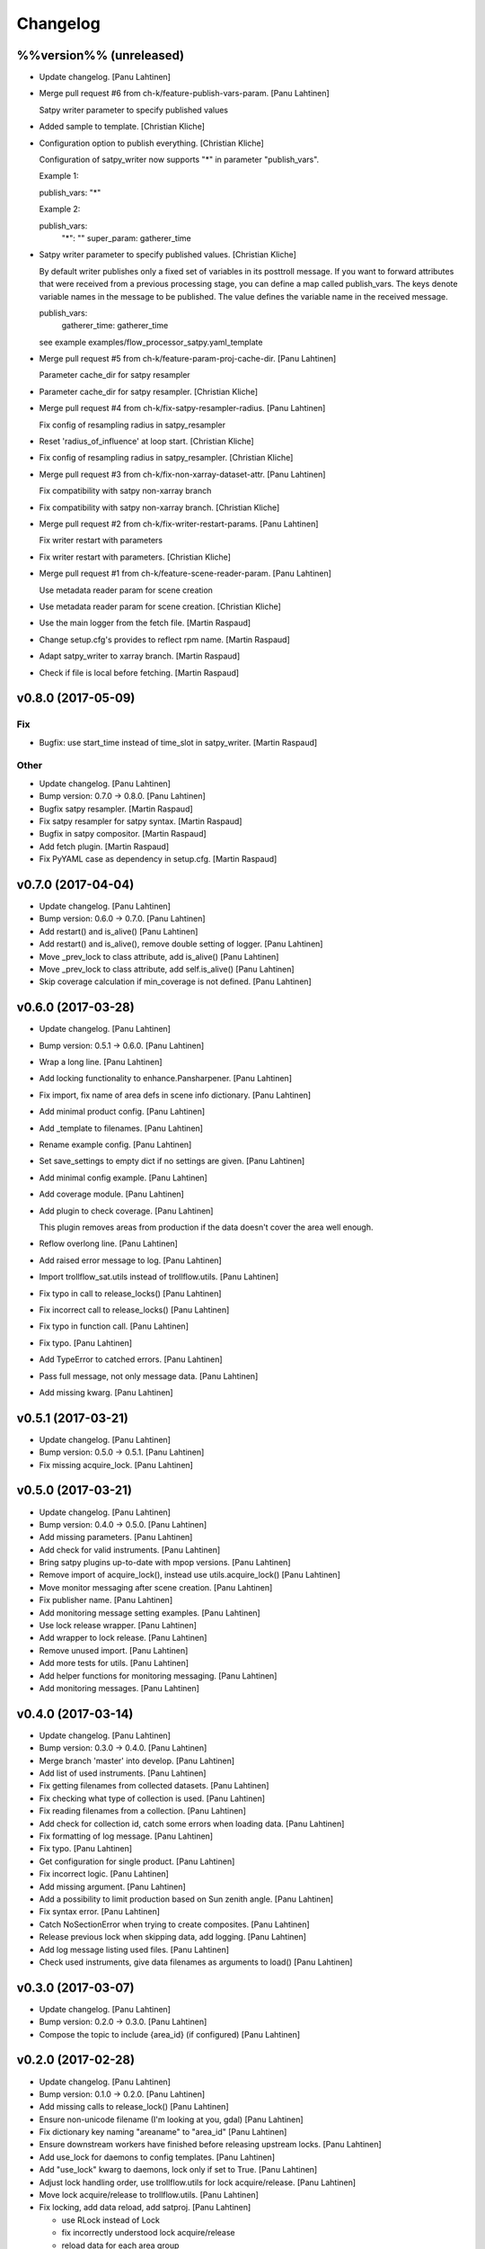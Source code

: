 Changelog
=========

%%version%% (unreleased)
------------------------

- Update changelog. [Panu Lahtinen]

- Merge pull request #6 from ch-k/feature-publish-vars-param. [Panu
  Lahtinen]

  Satpy writer parameter to specify published values

- Added sample to template. [Christian Kliche]

- Configuration option to publish everything. [Christian Kliche]

  Configuration of satpy_writer now supports "*" in parameter
  "publish_vars".

  Example 1:

  publish_vars: "*"

  Example 2:

  publish_vars:
    "*": ""
    super_param: gatherer_time


- Satpy writer parameter to specify published values. [Christian Kliche]

  By default writer publishes only a fixed set of variables
  in its posttroll message. If you want to forward attributes
  that were received from a previous processing stage, you
  can define a map called publish_vars. The keys denote variable
  names in the message to be published. The value defines the
  variable name in the received message.

  publish_vars:
    gatherer_time: gatherer_time

  see example examples/flow_processor_satpy.yaml_template


- Merge pull request #5 from ch-k/feature-param-proj-cache-dir. [Panu
  Lahtinen]

  Parameter cache_dir for satpy resampler

- Parameter cache_dir for satpy resampler. [Christian Kliche]

- Merge pull request #4 from ch-k/fix-satpy-resampler-radius. [Panu
  Lahtinen]

  Fix config of resampling radius in satpy_resampler

- Reset 'radius_of_influence' at loop start. [Christian Kliche]

- Fix config of resampling radius in satpy_resampler. [Christian Kliche]

- Merge pull request #3 from ch-k/fix-non-xarray-dataset-attr. [Panu
  Lahtinen]

  Fix compatibility with satpy non-xarray branch

- Fix compatibility with satpy non-xarray branch. [Christian Kliche]

- Merge pull request #2 from ch-k/fix-writer-restart-params. [Panu
  Lahtinen]

  Fix writer restart with parameters

- Fix writer restart with parameters. [Christian Kliche]

- Merge pull request #1 from ch-k/feature-scene-reader-param. [Panu
  Lahtinen]

  Use metadata reader param for scene creation

- Use metadata reader param for scene creation. [Christian Kliche]

- Use the main logger from the fetch file. [Martin Raspaud]

- Change setup.cfg's provides to reflect rpm name. [Martin Raspaud]

- Adapt satpy_writer to xarray branch. [Martin Raspaud]

- Check if file is local before fetching. [Martin Raspaud]

v0.8.0 (2017-05-09)
-------------------

Fix
~~~

- Bugfix: use start_time instead of time_slot in satpy_writer. [Martin
  Raspaud]

Other
~~~~~

- Update changelog. [Panu Lahtinen]

- Bump version: 0.7.0 → 0.8.0. [Panu Lahtinen]

- Bugfix satpy resampler. [Martin Raspaud]

- Fix satpy resampler for satpy syntax. [Martin Raspaud]

- Bugfix in satpy compositor. [Martin Raspaud]

- Add fetch plugin. [Martin Raspaud]

- Fix PyYAML case as dependency in setup.cfg. [Martin Raspaud]

v0.7.0 (2017-04-04)
-------------------

- Update changelog. [Panu Lahtinen]

- Bump version: 0.6.0 → 0.7.0. [Panu Lahtinen]

- Add restart() and is_alive() [Panu Lahtinen]

- Add restart() and is_alive(), remove double setting of logger. [Panu
  Lahtinen]

- Move _prev_lock to class attribute, add is_alive() [Panu Lahtinen]

- Move _prev_lock to class attribute, add self.is_alive() [Panu
  Lahtinen]

- Skip coverage calculation if min_coverage is not defined. [Panu
  Lahtinen]

v0.6.0 (2017-03-28)
-------------------

- Update changelog. [Panu Lahtinen]

- Bump version: 0.5.1 → 0.6.0. [Panu Lahtinen]

- Wrap a long line. [Panu Lahtinen]

- Add locking functionality to enhance.Pansharpener. [Panu Lahtinen]

- Fix import, fix name of area defs in scene info dictionary. [Panu
  Lahtinen]

- Add minimal product config. [Panu Lahtinen]

- Add _template to filenames. [Panu Lahtinen]

- Rename example config. [Panu Lahtinen]

- Set save_settings to empty dict if no settings are given. [Panu
  Lahtinen]

- Add minimal config example. [Panu Lahtinen]

- Add coverage module. [Panu Lahtinen]

- Add plugin to check coverage. [Panu Lahtinen]

  This plugin removes areas from production if the data doesn't cover the
  area well enough.


- Reflow overlong line. [Panu Lahtinen]

- Add raised error message to log. [Panu Lahtinen]

- Import trollflow_sat.utils instead of trollflow.utils. [Panu Lahtinen]

- Fix typo in call to release_locks() [Panu Lahtinen]

- Fix incorrect call to release_locks() [Panu Lahtinen]

- Fix typo in function call. [Panu Lahtinen]

- Fix typo. [Panu Lahtinen]

- Add TypeError to catched errors. [Panu Lahtinen]

- Pass full message, not only message data. [Panu Lahtinen]

- Add missing kwarg. [Panu Lahtinen]

v0.5.1 (2017-03-21)
-------------------

- Update changelog. [Panu Lahtinen]

- Bump version: 0.5.0 → 0.5.1. [Panu Lahtinen]

- Fix missing acquire_lock. [Panu Lahtinen]

v0.5.0 (2017-03-21)
-------------------

- Update changelog. [Panu Lahtinen]

- Bump version: 0.4.0 → 0.5.0. [Panu Lahtinen]

- Add missing parameters. [Panu Lahtinen]

- Add check for valid instruments. [Panu Lahtinen]

- Bring satpy plugins up-to-date with mpop versions. [Panu Lahtinen]

- Remove import of acquire_lock(), instead use utils.acquire_lock()
  [Panu Lahtinen]

- Move monitor messaging after scene creation. [Panu Lahtinen]

- Fix publisher name. [Panu Lahtinen]

- Add monitoring message setting examples. [Panu Lahtinen]

- Use lock release wrapper. [Panu Lahtinen]

- Add wrapper to lock release. [Panu Lahtinen]

- Remove unused import. [Panu Lahtinen]

- Add more tests for utils. [Panu Lahtinen]

- Add helper functions for monitoring messaging. [Panu Lahtinen]

- Add monitoring messages. [Panu Lahtinen]

v0.4.0 (2017-03-14)
-------------------

- Update changelog. [Panu Lahtinen]

- Bump version: 0.3.0 → 0.4.0. [Panu Lahtinen]

- Merge branch 'master' into develop. [Panu Lahtinen]

- Add list of used instruments. [Panu Lahtinen]

- Fix getting filenames from collected datasets. [Panu Lahtinen]

- Fix checking what type of collection is used. [Panu Lahtinen]

- Fix reading filenames from a collection. [Panu Lahtinen]

- Add check for collection id, catch some errors when loading data.
  [Panu Lahtinen]

- Fix formatting of log message. [Panu Lahtinen]

- Fix typo. [Panu Lahtinen]

- Get configuration for single product. [Panu Lahtinen]

- Fix incorrect logic. [Panu Lahtinen]

- Add missing argument. [Panu Lahtinen]

- Add a possibility to limit production based on Sun zenith angle. [Panu
  Lahtinen]

- Fix syntax error. [Panu Lahtinen]

- Catch NoSectionError when trying to create composites. [Panu Lahtinen]

- Release previous lock when skipping data, add logging. [Panu Lahtinen]

- Add log message listing used files. [Panu Lahtinen]

- Check used instruments, give data filenames as arguments to load()
  [Panu Lahtinen]

v0.3.0 (2017-03-07)
-------------------

- Update changelog. [Panu Lahtinen]

- Bump version: 0.2.0 → 0.3.0. [Panu Lahtinen]

- Compose the topic to include {area_id} (if configured) [Panu Lahtinen]

v0.2.0 (2017-02-28)
-------------------

- Update changelog. [Panu Lahtinen]

- Bump version: 0.1.0 → 0.2.0. [Panu Lahtinen]

- Add missing calls to release_lock() [Panu Lahtinen]

- Ensure non-unicode filename (I'm looking at you, gdal) [Panu Lahtinen]

- Fix dictionary key naming "areaname" to "area_id" [Panu Lahtinen]

- Ensure downstream workers have finished before releasing upstream
  locks. [Panu Lahtinen]

- Add use_lock for daemons to config templates. [Panu Lahtinen]

- Add "use_lock" kwarg to daemons, lock only if set to True. [Panu
  Lahtinen]

- Adjust lock handling order, use trollflow.utils for lock
  acquire/release. [Panu Lahtinen]

- Move lock acquire/release to trollflow.utils. [Panu Lahtinen]

- Fix locking, add data reload, add satproj. [Panu Lahtinen]

  - use RLock instead of Lock
  - fix incorrectly understood lock acquire/release
  - reload data for each area group
  - make it possible to save data in satellite projection by
    defining areaname as "satproj"
  - check lock usage as first step in invoke()
  - if using locking, wait 1 sec after releasing local lock


- Add config examples for locking. [Panu Lahtinen]

- Remove unnecessary "content" dictionaries. [Panu Lahtinen]

- Delete incomplete plugin. [Panu Lahtinen]

- Fix locking. [Panu Lahtinen]

- Add locking. [Panu Lahtinen]

- Add queue.task_done() [Panu Lahtinen]

- Remove incomplete components. [Panu Lahtinen]

- PEP8. [Panu Lahtinen]

- PEP8. [Panu Lahtinen]

- PEP8. [Panu Lahtinen]

- PEP8. [Panu Lahtinen]

- Fix package name for coverage. [Panu Lahtinen]

- Update "format" section. [Panu Lahtinen]

- Fix intendation. [Panu Lahtinen]

- Add config option for use_threading. [Panu Lahtinen]

- Fix class names, change items under "config" to dicts. [Panu Lahtinen]

- Adjust log messages, set output queues to None by default. [Panu
  Lahtinen]

- Adjust log messages. [Panu Lahtinen]

- Change default argument of nameservers from [] to None and handle the
  change. [Panu Lahtinen]

- Fix unittest so that they use ordered_load and the new format
  structure. [Panu Lahtinen]

- Return list instead of a set. [Panu Lahtinen]

- Remove hardcoded loading of composite "overview" [Panu Lahtinen]

- Fix writer indexing. [Panu Lahtinen]

- Make it possible to define specific writers for satpy. [Panu Lahtinen]

- Fix function name. [Panu Lahtinen]

- Add handling for dataset messages and placeholder for collections.
  [Panu Lahtinen]

- Add log config example. [Panu Lahtinen]

- Add tests for time name adjustments. [Panu Lahtinen]

- Fix time name adjustment, ignore time tags having 'proc' and 'end' in
  them. [Panu Lahtinen]

- Add plugins using satpy instead of mpop, add example YAML configs.
  [Panu Lahtinen]

- Add logger, figure out time name used in filename pattern and metadata
  and use them to update pattern if necessary. [Panu Lahtinen]

- Change composites from list to dict. [Panu Lahtinen]

v0.1.0 (2016-11-22)
-------------------

- Update changelog. [Panu Lahtinen]

- Bump version: 0.0.1 → 0.1.0. [Panu Lahtinen]

- Fix path to version file. [Panu Lahtinen]

- Adjust install requirements. [Panu Lahtinen]

- Adjust to use listener from posttroll. [Panu Lahtinen]

- Moved to posttroll. [Panu Lahtinen]

- Update TODO. [Panu Lahtinen]

- Add unittests for trollflow_sat.utils.create_fnames() [Panu Lahtinen]

- Clarify naming, fix incorrect dict structure, adjust logging. [Panu
  Lahtinen]

- Ensure absolute path for URI. [Panu Lahtinen]

- Fix import, adapt to YAML config patterns. [Panu Lahtinen]

- Fix import, adapt to YAML config patterns. [Panu Lahtinen]

- Fix import, clarify naming. [Panu Lahtinen]

- Fix syntax, change out_dir to output_dir, add log warning if no output
  directory is given. [Panu Lahtinen]

- Clarify structure, add missing quotes around file patterns. [Panu
  Lahtinen]

- Fix package name. [Panu Lahtinen]

- Rename package. [Panu Lahtinen]

- Set built-in default for output format. [Panu Lahtinen]

- Remove check for empty file pattern, as default is used if all else
  fails, give warning if this happens. [Panu Lahtinen]

- Use common settings if more specific settings are not given. [Panu
  Lahtinen]

- Add .eggs/ to ignored files. [Panu Lahtinen]

- Adjust requirements. [Panu Lahtinen]

- Add unittests. [Panu Lahtinen]

- Example product confgi in YAML. [Panu Lahtinen]

- Add todo-list. [Panu Lahtinen]

- Get area specific resampling search radius if available. [Panu
  Lahtinen]

- Take output directory name from config. [Panu Lahtinen]

- Adjust to YAML product config, simplify what is passed to output
  queue. [Panu Lahtinen]

- Add example configs, adapt to new package name. [Panu Lahtinen]

- Copy plugins from trollduction@feature_trollflow. [Panu Lahtinen]

- Add basic files. [Panu Lahtinen]

- Add placeholder for tests. [Panu Lahtinen]

- Initial commit. [Panu Lahtinen]


